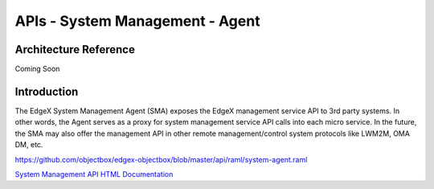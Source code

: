 ################################
APIs - System Management - Agent
################################

======================
Architecture Reference
======================

Coming Soon

============
Introduction
============

The EdgeX System Management Agent (SMA) exposes the EdgeX management service API to 3rd party systems.  In other words, the Agent serves as a proxy for system management service API calls into each micro service.  In the future, the SMA may also offer the management API in other remote management/control system protocols like LWM2M, OMA DM, etc.


https://github.com/objectbox/edgex-objectbox/blob/master/api/raml/system-agent.raml

.. _`System Management API HTML Documentation`: system-agent.html
..

`System Management API HTML Documentation`_





